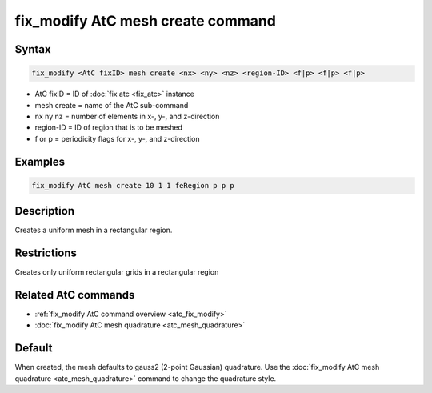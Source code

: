 .. index:: fix_modify AtC mesh create

fix_modify AtC mesh create command
===================================

Syntax
""""""

.. code-block:: LAMMPS

   fix_modify <AtC fixID> mesh create <nx> <ny> <nz> <region-ID> <f|p> <f|p> <f|p>

* AtC fixID = ID of :doc:`fix atc <fix_atc>` instance
* mesh create = name of the AtC sub-command
* nx ny nz = number of elements in x-, y-, and z-direction
* region-ID = ID of region that is to be meshed
* f or p = periodicity flags for x-, y-, and z-direction

Examples
""""""""

.. code-block:: LAMMPS

   fix_modify AtC mesh create 10 1 1 feRegion p p p

Description
"""""""""""

Creates a uniform mesh in a rectangular region.

Restrictions
""""""""""""

Creates only uniform rectangular grids in a rectangular region

Related AtC commands
""""""""""""""""""""

- :ref:`fix_modify AtC command overview <atc_fix_modify>`
- :doc:`fix_modify AtC mesh quadrature <atc_mesh_quadrature>`

Default
"""""""

When created, the mesh defaults to gauss2 (2-point Gaussian)
quadrature. Use the :doc:`fix_modify AtC mesh quadrature
<atc_mesh_quadrature>` command to change the quadrature style.
